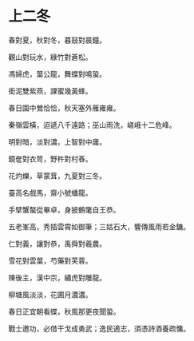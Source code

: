 #+STARTUP: content
#+STARTUP: indent

* 上二冬

春對夏，秋對冬，暮鼓對晨鐘。

觀山對玩水，綠竹對蒼松。

馮婦虎，葉公龍，舞蝶對鳴蛩。

銜泥雙紫燕，課蜜幾黃蜂。

春日園中鶯恰恰，秋天塞外雁雍雍。

秦嶺雲橫，迢遞八千遠路；巫山雨洗，嵯峨十二危峰。

#

明對暗，淡對濃，上智對中庸。

鏡奩對衣笥，野杵對村舂。

花灼爍，草蒙茸，九夏對三冬。

臺高名戲馬，齋小號蟠龍。

手擘蟹螯從畢卓，身披鶴氅自王恭。

五老峯高，秀插雲霄如御筆；三姑石大，響傳風雨若金鏞。

#

仁對義，讓對恭，禹舜對羲農。

雪花對雲葉，芍藥對芙蓉。

陳後主，漢中宗，繡虎對雕龍。

柳塘風淡淡，花圃月濃濃。

春日正宜朝看蝶，秋風那更夜聞蛩。

戰士邀功，必借干戈成勇武；逸民適志，須憑詩酒養疏慵。

